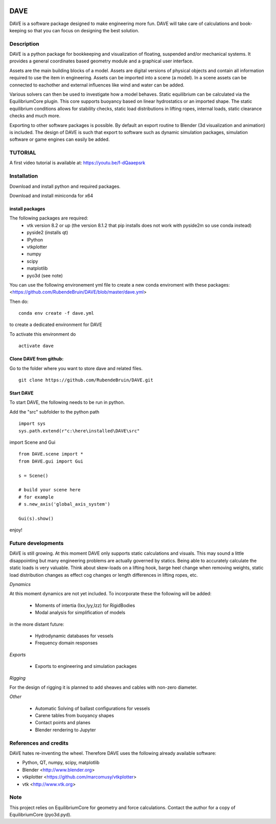 .. image:: docs/images/promo1.jpg

============
DAVE
============

DAVE is a software package designed to make engineering more fun. DAVE will take care of calculations and book-keeping so that you can focus on designing the best solution.

Description
===========

DAVE is a python package for bookkeeping and visualization of floating, suspended and/or mechanical systems. It provides a general coordinates based geometry module and a graphical user interface.

Assets are the main building blocks of a model. Assets are digital versions of physical objects and contain all information required to use the item in engineering.
Assets can be imported into a scene (a model). In a scene assets can be connected to eachother and external influences like wind and water can be added.

Various solvers can then be used to investigate how a model behaves.
Static equilibrium can be calculated via the EquilibriumCore plugin. This core supports buoyancy based on linear hydrostatics or an imported shape.
The static equilibrium conditions allows for stability checks, static load distributions in lifting ropes, internal loads, static clearance checks and much more.

Exporting to other software packages is possible. By default an export routine to Blender (3d visualization and animation) is included.
The design of DAVE is such that export to software such as dynamic simulation packages, simulation software or game engines can easily be added.


.. image:: docs/images/twinlift.jpg

TUTORIAL
=========

A first video tutorial is available at: https://youtu.be/f-dQaaepsrk

.. raw:: html
   
   <iframe width="560" height="315" src="https://www.youtube.com/embed/f-dQaaepsrk" frameborder="0" allow="accelerometer; autoplay; encrypted-media; gyroscope; picture-in-picture" allowfullscreen></iframe>


Installation
============

Download and install python and required packages.

Download and install miniconda for x64

install packages
----------------

The following packages are required:
 - vtk version 8.2 or up (the version 8.1.2 that pip installs does not work with pyside2m so use conda instead)
 - pyside2 (installs qt)
 - IPython
 - vtkplotter
 - numpy
 - scipy
 - matplotlib
 - pyo3d (see note)
 
 
You can use the following environement yml file to create a new conda enviroment with these packages: <https://github.com/RubendeBruin/DAVE/blob/master/dave.yml>

Then do:

::

    conda env create -f dave.yml
    
to create a dedicated environment for DAVE

To activate this environment do

::

    activate dave


Clone DAVE from github:
------------------------

Go to the folder where you want to store dave and related files.

::

   git clone https://github.com/RubendeBruin/DAVE.git


Start DAVE
-----------

To start DAVE, the following needs to be run in python.

Add the "src" subfolder to the python path

::

    import sys
    sys.path.extend(r"c:\here\installed\DAVE\src"
    
import Scene and Gui

::

     from DAVE.scene import *
     from DAVE.gui import Gui

     s = Scene()
     
     # build your scene here
     # for example
     # s.new_axis('global_axis_system')
     
     Gui(s).show()

     
enjoy!
    
    

Future developments
===================

DAVE is still growing. At this moment DAVE only supports static calculations and visuals. This may sound a little disappointing but many engineering problems are actually governed by statics. Being able to accurately calculate the static loads is very valuable. Think about skew-loads on a lifting hook, barge heel change when removing weights, static load distribution changes as effect cog changes or length differences in lifting ropes, etc.

*Dynamics*

At this moment dynamics are not yet included. To incorporate these the following will be added:

  * Moments of intertia (Ixx,Iyy,Izz) for RigidBodies
  * Modal analysis for simplification of models

in the more distant future:

  * Hydrodynamic databases for vessels
  * Frequency domain responses

*Exports*

  * Exports to engineering and simulation packages

*Rigging*

For the design of rigging it is planned to add sheaves and cables with non-zero diameter.

*Other*

  * Automatic Solving of ballast configurations for vessels
  * Carene tables from buoyancy shapes
  * Contact points and planes
  * Blender rendering to Jupyter

References and credits
======================

DAVE hates re-inventing the wheel. Therefore DAVE uses the following already available software:

- Python, QT, numpy, scipy, matplotlib
- Blender <http://www.blender.org>
- vtkplotter <https://github.com/marcomusy/vtkplotter>
- vtk <http://www.vtk.org>


Note
====

This project relies on EquilibriumCore for geometry and force calculations. Contact the author for a copy of EquilibriumCore (pyo3d.pyd).
